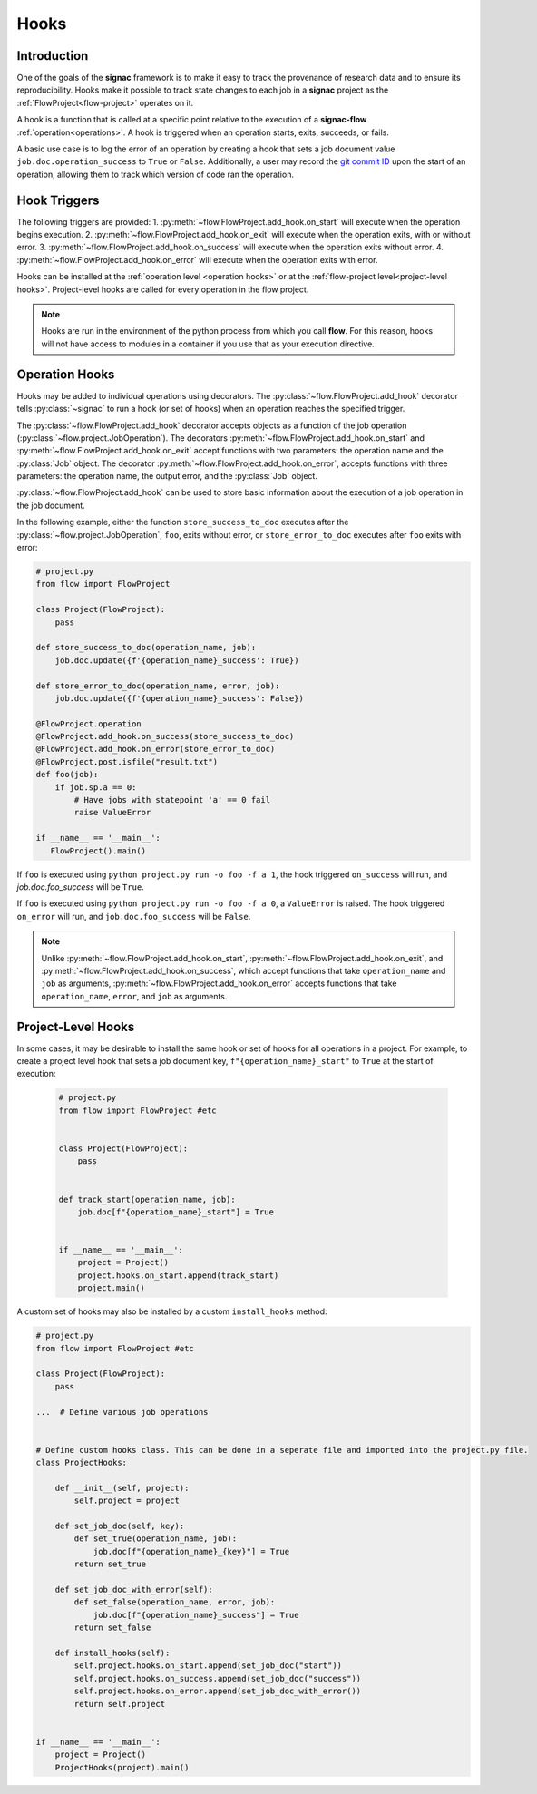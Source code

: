 .. _hooks:

=====
Hooks
=====

.. _hooks_introduction:

Introduction
============

One of the goals of the **signac** framework is to make it easy to track the provenance of research data
and to ensure its reproducibility.
Hooks make it possible to track state changes to each job in a **signac** project as the :ref:`FlowProject<flow-project>` operates on it.

A hook is a function that is called at a specific point relative to the execution of a **signac-flow** :ref:`operation<operations>`.
A hook is triggered when an operation starts, exits, succeeds, or fails.

A basic use case is to log the error of an operation by creating a hook that sets a job document value ``job.doc.operation_success`` to ``True`` or ``False``.
Additionally, a user may record the `git commit ID <https://git-scm.com/book/en/v2/Git-Basics-Viewing-the-Commit-History>`_ upon the start of an operation,
allowing them to track which version of code ran the operation.

.. _hook_triggers:

Hook Triggers
=============

The following triggers are provided:
1. :py:meth:`~flow.FlowProject.add_hook.on_start` will execute when the operation begins execution.
2. :py:meth:`~flow.FlowProject.add_hook.on_exit` will execute when the operation exits, with or without error.
3. :py:meth:`~flow.FlowProject.add_hook.on_success` will execute when the operation exits without error.
4. :py:meth:`~flow.FlowProject.add_hook.on_error` will execute when the operation exits with error.

Hooks can be installed at the :ref:`operation level <operation hooks>`
or at the :ref:`flow-project level<project-level hooks>`.
Project-level hooks are called for every operation in the flow project.

.. note::

    Hooks are run in the environment of the python process from which you call **flow**.
    For this reason,
    hooks will not have access to modules in a container if you use that as your execution directive.

.. _operation hooks:

Operation Hooks
===============

Hooks may be added to individual operations using decorators.
The :py:class:`~flow.FlowProject.add_hook` decorator tells :py:class:`~signac` to run a
hook (or set of hooks) when an operation reaches the specified trigger.

The :py:class:`~flow.FlowProject.add_hook` decorator accepts objects as a function of the job operation
(:py:class:`~flow.project.JobOperation`).
The decorators :py:meth:`~flow.FlowProject.add_hook.on_start` and  :py:meth:`~flow.FlowProject.add_hook.on_exit`
accept functions with two parameters: the operation name and the :py:class:`Job` object.
The decorator :py:meth:`~flow.FlowProject.add_hook.on_error`, accepts functions with three parameters: the operation name, the output error,
and the :py:class:`Job` object.

:py:class:`~flow.FlowProject.add_hook` can be used to store basic information about the execution of a job operation in the job document.

In the following example, either the function ``store_success_to_doc`` executes after the
:py:class:`~flow.project.JobOperation`, ``foo``, exits without error, or ``store_error_to_doc`` executes after ``foo``
exits with error:

.. code-block:: python

    # project.py
    from flow import FlowProject

    class Project(FlowProject):
        pass

    def store_success_to_doc(operation_name, job):
        job.doc.update({f'{operation_name}_success': True})

    def store_error_to_doc(operation_name, error, job):
        job.doc.update({f'{operation_name}_success': False})

    @FlowProject.operation
    @FlowProject.add_hook.on_success(store_success_to_doc)
    @FlowProject.add_hook.on_error(store_error_to_doc)
    @FlowProject.post.isfile("result.txt")
    def foo(job):
        if job.sp.a == 0:
            # Have jobs with statepoint 'a' == 0 fail
            raise ValueError

    if __name__ == '__main__':
       FlowProject().main()

If ``foo`` is executed using ``python project.py run -o foo -f a 1``, the hook triggered ``on_success`` will run,
and `job.doc.foo_success` will be ``True``.

If ``foo`` is executed using ``python project.py run -o foo -f a 0``, a ``ValueError`` is raised.
The hook triggered ``on_error`` will run, and ``job.doc.foo_success`` will be ``False``.

.. note::

    Unlike :py:meth:`~flow.FlowProject.add_hook.on_start`, :py:meth:`~flow.FlowProject.add_hook.on_exit`,
    and :py:meth:`~flow.FlowProject.add_hook.on_success`,
    which accept functions that take ``operation_name`` and ``job`` as arguments,
    :py:meth:`~flow.FlowProject.add_hook.on_error` accepts functions that take ``operation_name``, ``error``,
    and ``job`` as arguments.

.. _project-level hooks:

Project-Level Hooks
===================

In some cases, it may be desirable to install the same hook or set of hooks for all operations in a project.
For example, to create a  project level hook that sets a job document key, ``f"{operation_name}_start"`` to ``True`` at the start of execution:

 .. code-block:: python

    # project.py
    from flow import FlowProject #etc


    class Project(FlowProject):
        pass


    def track_start(operation_name, job):
        job.doc[f"{operation_name}_start"] = True


    if __name__ == '__main__':
        project = Project()
        project.hooks.on_start.append(track_start)
        project.main()


A custom set of hooks may also be installed by a custom ``install_hooks`` method:

.. code-block:: python

    # project.py
    from flow import FlowProject #etc

    class Project(FlowProject):
        pass

    ...  # Define various job operations


    # Define custom hooks class. This can be done in a seperate file and imported into the project.py file.
    class ProjectHooks:

        def __init__(self, project):
            self.project = project

        def set_job_doc(self, key):
            def set_true(operation_name, job):
                job.doc[f"{operation_name}_{key}"] = True
            return set_true

        def set_job_doc_with_error(self):
            def set_false(operation_name, error, job):
                job.doc[f"{operation_name}_success"] = True
            return set_false

        def install_hooks(self):
            self.project.hooks.on_start.append(set_job_doc("start"))
            self.project.hooks.on_success.append(set_job_doc("success"))
            self.project.hooks.on_error.append(set_job_doc_with_error())
            return self.project


    if __name__ == '__main__':
        project = Project()
        ProjectHooks(project).main()
